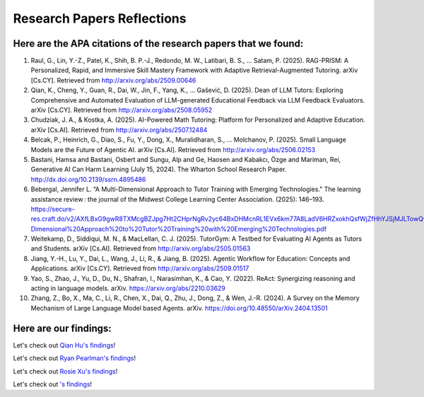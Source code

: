 ================
Research Papers Reflections
================

Here are the APA citations of the research papers that we found:
===============

1. Raul, G., Lin, Y.-Z., Patel, K., Shih, B. P.-J., Redondo, M. W., Latibari, B. S., … Satam, P. (2025). RAG-PRISM: A Personalized, Rapid, and Immersive Skill Mastery Framework with Adaptive Retrieval-Augmented Tutoring. arXiv [Cs.CY]. Retrieved from http://arxiv.org/abs/2509.00646
2. Qian, K., Cheng, Y., Guan, R., Dai, W., Jin, F., Yang, K., … Gašević, D. (2025). Dean of LLM Tutors: Exploring Comprehensive and Automated Evaluation of LLM-generated Educational Feedback via LLM Feedback Evaluators. arXiv [Cs.CY]. Retrieved from http://arxiv.org/abs/2508.05952
3. Chudziak, J. A., & Kostka, A. (2025). AI-Powered Math Tutoring: Platform for Personalized and Adaptive Education. arXiv [Cs.AI]. Retrieved from http://arxiv.org/abs/2507.12484
4. Belcak, P., Heinrich, G., Diao, S., Fu, Y., Dong, X., Muralidharan, S., … Molchanov, P. (2025). Small Language Models are the Future of Agentic AI. arXiv [Cs.AI]. Retrieved from http://arxiv.org/abs/2506.02153
5. Bastani, Hamsa and Bastani, Osbert and Sungu, Alp and Ge, Haosen and Kabakcı, Özge and Mariman, Rei, Generative AI Can Harm Learning (July 15, 2024). The Wharton School Research Paper. http://dx.doi.org/10.2139/ssrn.4895486 
6. Bebergal, Jennifer L. “A Multi-Dimensional Approach to Tutor Training with Emerging Technologies.” The learning assistance review : the journal of the Midwest College Learning Center Association. (2025): 146–193. https://secure-res.craft.do/v2/AXfLBxG9gwR8TXMcgBZJpg7Ht2CHprNgRv2yc64BxDHMcnRL1EVx6km77A8LadV6HRZxokhQsfWjZfHhYJSjMJLTowQwRKMpX4GkQupo2qUemXfa8YEsozmrnvdPwZG7kFxAsE31nwKmHguv9AbXxyuJqxV8fLt6pmPpxd4d1LxynztqQFFchJNDEftZrNGUWBg9GyvsXkdXxUtsxjiuZRhPwK4k4V2m6Mej6NeMWR2dKdgs62HpDAmygNSPBJWexjcbUVarjSsriPLq5gwVG2XNfcXosHBjDMfXsu3ysWZKK2TAEWHA4VeUEJeZLeTDQuARtGPasmbWrPdHRqgLm95WqRpEUGGRTPKAyuZLmDwTkDtQ3W6tkQnP35GxBiJxRRN7h2DBhKXc1PT77e1DdA3Nz19FBC77rZp3ADTTmi9taBtsjQgwQ/10.%20A%20Multi-Dimensional%20Approach%20to%20Tutor%20Training%20with%20Emerging%20Technologies.pdf
7. Weitekamp, D., Siddiqui, M. N., & MacLellan, C. J. (2025). TutorGym: A Testbed for Evaluating AI Agents as Tutors and Students. arXiv [Cs.AI]. Retrieved from http://arxiv.org/abs/2505.01563
8. Jiang, Y.-H., Lu, Y., Dai, L., Wang, J., Li, R., & Jiang, B. (2025). Agentic Workflow for Education: Concepts and Applications. arXiv [Cs.CY]. Retrieved from http://arxiv.org/abs/2509.01517
9. Yao, S., Zhao, J., Yu, D., Du, N., Shafran, I., Narasimhan, K., & Cao, Y. (2022). ReAct: Synergizing reasoning and acting in language models. arXiv. https://arxiv.org/abs/2210.03629
10. Zhang, Z., Bo, X., Ma, C., Li, R., Chen, X., Dai, Q., Zhu, J., Dong, Z., & Wen, J.-R. (2024). A Survey on the Memory Mechanism of Large Language Model based Agents. arXiv. https://doi.org/10.48550/arXiv.2404.13501

Here are our findings:
===============

Let's check out `Qian Hu's findings <./Hu_Qiran.md>`_!

Let's check out `Ryan Pearlman's findings <./Pearlman_Ryan.md>`_!

Let's check out `Rosie Xu's findings <./Xu_Rosie.md>`_!

Let's check out `'s findings <./.md>`_!
